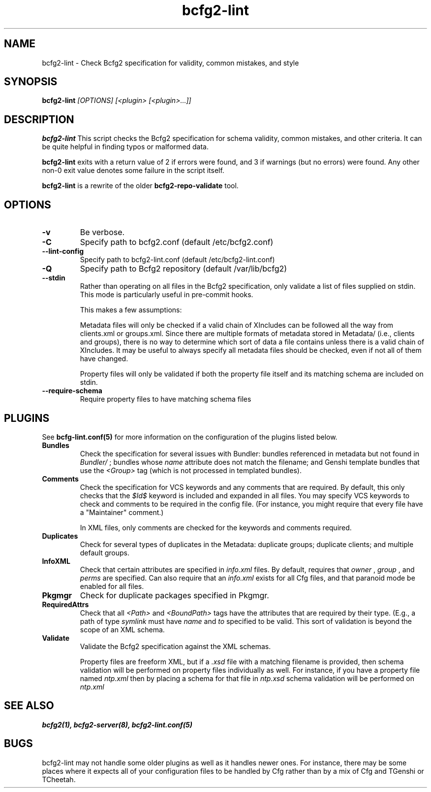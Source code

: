 .TH "bcfg2-lint" 8
.SH NAME
bcfg2-lint \- Check Bcfg2 specification for validity, common mistakes,
and style

.SH SYNOPSIS
.B bcfg2-lint
.I [OPTIONS]
.I [<plugin> [<plugin>...]]

.SH DESCRIPTION
.PP
.B bcfg2-lint
This script checks the Bcfg2 specification for schema validity, common
mistakes, and other criteria.  It can be quite helpful in finding
typos or malformed data.

.B bcfg2-lint
exits with a return value of 2 if errors were found, and 3
if warnings (but no errors) were found.  Any other non-0 exit value
denotes some failure in the script itself.

.B bcfg2-lint
is a rewrite of the older
.B bcfg2-repo-validate
tool.

.SH OPTIONS

.TP
.BR "-v" 
Be verbose.

.TP
.BR "-C" 
Specify path to bcfg2.conf (default /etc/bcfg2.conf)

.TP
.BR "--lint-config" 
Specify path to bcfg2-lint.conf (default /etc/bcfg2-lint.conf)

.TP
.BR "-Q" 
Specify path to Bcfg2 repository (default /var/lib/bcfg2)

.TP
.BR "--stdin" 
Rather than operating on all files in the Bcfg2 specification, only
validate a list of files supplied on stdin.  This mode is particularly
useful in pre-commit hooks.

This makes a few assumptions:

Metadata files will only be checked if a valid chain of XIncludes can
be followed all the way from clients.xml or groups.xml.  Since there
are multiple formats of metadata stored in Metadata/ (i.e., clients
and groups), there is no way to determine which sort of data a file
contains unless there is a valid chain of XIncludes.  It may be useful
to always specify all metadata files should be checked, even if not
all of them have changed.

Property files will only be validated if both the property file itself
and its matching schema are included on stdin.

.TP
.BR "--require-schema" 
Require property files to have matching schema files

.RE

.SH "PLUGINS"

See
.BR bcfg-lint.conf(5)
for more information on the configuration of the plugins listed below.

.TP
.BR Bundles
Check the specification for several issues with Bundler: bundles
referenced in metadata but not found in 
.I Bundler/
; bundles whose
.I name
attribute does not match the filename; and Genshi template bundles
that use the
.I <Group>
tag (which is not processed in templated bundles).

.TP
.BR Comments
Check the specification for VCS keywords and any comments that are
required.  By default, this only checks that the
.I $Id$
keyword is included and expanded in all files.  You may specify VCS
keywords to check and comments to be required in the config file.
(For instance, you might require that every file have a "Maintainer"
comment.)

In XML files, only comments are checked for the keywords and comments
required.

.TP
.BR Duplicates
Check for several types of duplicates in the Metadata: duplicate
groups; duplicate clients; and multiple default groups.

.TP
.BR InfoXML
Check that certain attributes are specified in
.I info.xml
files.  By default, requires that
.I owner
,
.I group
, and
.I perms
are specified.  Can also require that an
.I info.xml
exists for all Cfg files, and that paranoid mode be enabled for all
files.

.TP
.BR Pkgmgr
Check for duplicate packages specified in Pkgmgr.

.TP
.BR RequiredAttrs
Check that all
.I <Path>
and
.I <BoundPath>
tags have the attributes that are required by their type.  (E.g., a
path of type
.I "symlink"
must have
.I name
and
.I to
specified to be valid.  This sort of validation is beyond the scope of
an XML schema.

.TP
.BR Validate
Validate the Bcfg2 specification against the XML schemas.

Property files are freeform XML, but if a
.I .xsd
file with a matching filename is provided, then schema validation will
be performed on property files individually as well.  For instance, if
you have a property file named
.I ntp.xml
then by placing a schema for that file in
.I ntp.xsd
schema validation will be performed on
.I ntp.xml
.


.SH "SEE ALSO"
.BR bcfg2(1),
.BR bcfg2-server(8),
.BR bcfg2-lint.conf(5)

.SH "BUGS"

bcfg2-lint may not handle some older plugins as well as it handles
newer ones.  For instance, there may be some places where it expects
all of your configuration files to be handled by Cfg rather than by a
mix of Cfg and TGenshi or TCheetah.
